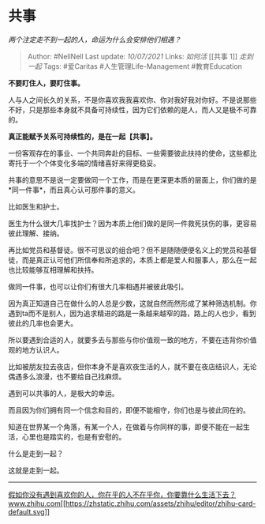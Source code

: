 * 共事
  :PROPERTIES:
  :CUSTOM_ID: 共事
  :END:

/两个注定走不到一起的人，命运为什么会安排他们相遇？/

#+BEGIN_QUOTE
  Author: #NellNell Last update: /10/07/2021/ Links: [[如何活]] [[共事
  1]] [[走到一起]] Tags: #爱Caritas #人生管理Life-Management
  #教育Education
#+END_QUOTE

*不要盯住人，要盯住事。*

人与人之间长久的关系，不是你喜欢我我喜欢你、你对我好我对你好。不是说那些不好，只是那些本身就不具备可持续性，因为它们依赖的是人，而人又是极不可靠的。

*真正能赋予关系可持续性的，是在一起【共事】。*

一份客观存在的事业、一个共同奔赴的目标、一些需要彼此扶持的使命，这些都比寄托于一个个体变化多端的情绪喜好来得更稳妥。

共事的意思不是说一定要做同一个工作，而是在更深更本质的层面上，你们做的是*同一件事*，而且真心认可那件事的意义。

比如医生和护士。

医生为什么很大几率找护士？因为本质上他们做的是同一件救死扶伤的事，更容易彼此理解、接纳。

再比如党员和基督徒。很不可思议的组合吧？但不是随随便便名义上的党员和基督徒，而是真正认可他们所信奉和所追求的，本质上都是爱人和服事人，那么在一起也比较能够互相理解和扶持。

做同一件事，也可以让你们有很大几率相遇并被彼此吸引。

因为真正知道自己在做什么的人总是少数，这就自然而然形成了某种筛选机制。你遇到ta而不是别人，因为追求精进的路是一条越来越窄的路，路上的人也少，看到彼此的几率也会更大。

所以要遇到合适的人，就要多去与那些与你价值观一致的地方，不要在违背你价值观的地方认识人。

比如被朋友拉去夜店，但你本身不是喜欢夜生活的人，就不要在夜店结识人，无论偶遇多么浪漫，也不要给自己找麻烦。

遇到可以共事的人，是极大的幸运。

而且因为你们拥有同一个信念和目的，即便不能相守，你们也是与彼此同在的。

知道在世界某一个角落，有某一个人，在做着与你同样的事，即便不能在一起生活，心里也是踏实的，也是有安慰的。

什么是走到一起？

这就是走到一起。

--------------

[[https://www.zhihu.com/question/313241934/answer/619389760][假如你没有遇到喜欢你的人，你在乎的人不在乎你，你要靠什么生活下去？​www.zhihu.com[[https://zhstatic.zhihu.com/assets/zhihu/editor/zhihu-card-default.svg]]]]
